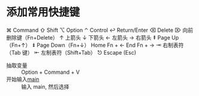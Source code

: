 
* 添加常用快捷键
  ⌘ Command
  ⇧ Shift
  ⌥ Option
  ⌃ Control
  ↩︎ Return/Enter
  ⌫ Delete
  ⌦ 向前删除键（Fn+Delete）
  ↑ 上箭头
  ↓ 下箭头
  ← 左箭头
  → 右箭头
  ⇞ Page Up（Fn+↑）
  ⇟ Page Down（Fn+↓）
  Home Fn + ←
  End Fn + →
  ⇥ 右制表符（Tab 键）
  ⇤ 左制表符（Shift+Tab）
  ⎋ Escape (Esc)
  - 抽取变量 :: Option + Command + V
  - 开始输入__main__ :: 输入 main, 然后选择

